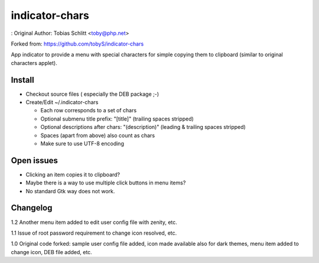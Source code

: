 ===============
indicator-chars
===============

: Original Author: Tobias Schlitt <toby@php.net>

Forked from: https://github.com/tobyS/indicator-chars

App indicator to provide a menu with special characters for
simple copying them to clipboard (similar to original characters applet).

-------
Install
-------

- Checkout source files ( especially the DEB package ;-)

- Create/Edit ~/.indicator-chars

  - Each row corresponds to a set of chars

  - Optional submenu title prefix: "[title]" (trailing spaces stripped)

  - Optional descriptions after chars: "(description)" (leading &
    trailing spaces stripped)

  - Spaces (apart from above) also count as chars

  - Make sure to use UTF-8 encoding

-----------
Open issues
-----------

- Clicking an item copies it to clipboard?

- Maybe there is a way to use multiple click buttons in menu items?

- No standard Gtk way does not work.

-----------
Changelog
-----------

1.2 Another menu item added to edit user config file with zenity, etc.

1.1 Issue of root password requirement to change icon resolved, etc.

1.0 Original code forked: sample user config file added, icon made available also for dark themes, menu item added to change icon, DEB file added, etc.
